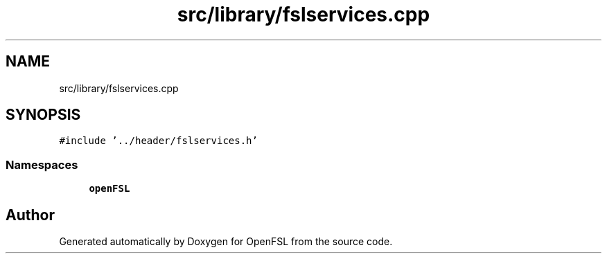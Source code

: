 .TH "src/library/fslservices.cpp" 3 "Tue May 25 2021" "OpenFSL" \" -*- nroff -*-
.ad l
.nh
.SH NAME
src/library/fslservices.cpp
.SH SYNOPSIS
.br
.PP
\fC#include '\&.\&./header/fslservices\&.h'\fP
.br

.SS "Namespaces"

.in +1c
.ti -1c
.RI " \fBopenFSL\fP"
.br
.in -1c
.SH "Author"
.PP 
Generated automatically by Doxygen for OpenFSL from the source code\&.
